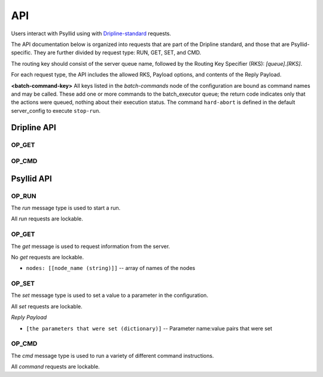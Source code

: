 .. _api-label:

##########
API
##########

Users interact with Psyllid using with `Dripline-standard <https://github.com/project8/dripline>`_ requests.

The API documentation below is organized into requests that are part of the Dripline standard, and those that are Psyllid-specific.  They are further divided by request type: RUN, GET, SET, and CMD.

The routing key should consist of the server queue name, followed by the Routing Key Specifier (RKS): `[queue].[RKS]`.

For each request type, the API includes the allowed RKS, Payload options, and contents of the Reply Payload.

**<batch-command-key>**
All keys listed in the `batch-commands` node of the configuration are bound as command names and may be called.
These add one or more commands to the batch_executor queue; the return code indicates only that the actions were queued, nothing about their execution status.
The command ``hard-abort`` is defined in the default server_config to execute ``stop-run``.


Dripline API
============

OP_GET
^^^^^^

.. toggle-header::
    :header: ``is-locked``

    Returns whether or not the server is locked out.

    *Reply Payload*

    - ``is-locked=[true/false (bool)]``


OP_CMD
^^^^^^

.. toggle-header::
    :header: ``lock``
    Requests that the server lockout be enabled. Nothing is done if already locked.

    *Reply Payload*

    - ``key=[UUID (string)]`` -- lockout key required for any lockable requests as long as the lock remains enabled
    - ``tag=[lockout tag (object)]`` -- information about the client that requested that the lock be enabled

.. toggle-header::
    :header: ``unlock``
    Requests that the server lockout be disabled.

    *Payload*

    - ``force=[true (bool)]`` -- *(optional)* Disables the lockout without a key.

.. toggle-header::
    :header: ``ping``
    Check that the server receives requests and sends replies. No other action is taken.

.. toggle-header::
    :header: ``set_condition``
    Cause the server to move to some defined state as quickly as possible; Psyllid implements conditions 10 and 12, both of which stop any ongoing run.
    _Note:_ set_condition is expected to be a broadcast command (routing key target is `broadcast` not `<psyllid-queue>`).

    *Payload*

    - ``values=[condition (int)]`` -- the integer condition


Psyllid API
===========

OP_RUN
^^^^^^

The `run` message type is used to start a run.

All `run` requests are lockable.

.. toggle-header::
    :header: Details

    There are no Routing Key Specifiers for *run* requests.

    *Payload*

    - ``filename: [filename (string)]`` -- *(optional)* Filename for ``file_number`` 0.
    - ``filenames: [array of filenames (string)]`` -- *(optional)* Filenames for all files specified. Overrides ``filename``.
    - ``description: [description (string)]`` -- *(optional)* Text description for ``file_number`` 0; saved in the file header.
    - ``descriptions: [array of descriptions (string)]`` -- *(optional)* Text descriptions for all files specified.  Overrides ``description``.
    - ``duration: [ms (unsigned int)]`` -- *(optional)* Duration of the run in ms.


OP_GET
^^^^^^

The `get` message is used to request information from the server.

No `get` requests are lockable.

.. toggle-header::
    :header: ``daq-status``
    Returns the current acquisition configuration.

    *Reply Payload*

    - ``status: [status (string)]`` -- human-readable status message
    - ``status-value: [status code (unsigned int)]`` -- machine-redable status message

.. toggle-header::
    :header: ``node-config.[stream].[node]``
    Returns the configuration of the node requested.

    *Reply Payload*

    - ``[Full node configuration]``

.. toggle-header::
    :header: ``node-config.[stream].[node].[parameter]``
    Returns the configuration value requested from the node requested.

    *Reply Payload*

    - ``[parameter name]: [value]`` -- Parameter name and value

.. toggle-header::
    :header: ``active-config.[stream].[node]``
    Returns the configuration of the active DAQ node requested.

    *Reply Payload*

    - ``[Full node configuration]``

.. toggle-header::
    :header: ``active-config.[stream].[node].[parameter]``
    Returns the configuration value requested from the active DAQ node requested.  
    Please note that this action will not necessarily return the value in use (e.g. if a parameter that is only used once during initialization has been changed since then), and is not necessarily thread-safe.

    *Reply Payload*

    - ``[parameter name]: [value]`` -- Parameter name and value

.. toggle-header::
    :header: ``stream-list``
    Returns a list of all streams in the psyllid instance

    *Reply Payload*

    - ``streams: [[stream_name (string)]]`` -- array of names of the streams

.. toggle-header::
    :header: ``node-list.[stream]``
    Returns a list of all the nodes in the indicated stream

    *Reply Payload*

- ``nodes: [[node_name (string)]]`` -- array of names of the nodes

.. toggle-header::
    :header: ``filename.[file_number (optional)]``
    Returns the filename that will be written to by writters registered to ``file_number``.  Default for ``file_number`` is 0.

    *Reply Payload*

    - ``values: [[filename (string)]]`` -- Filename as the first element of the ``values`` array

.. toggle-header::
    :header: ``description.[file_number (optional)]``
    Returns the description that will be written to the file header for file corresponding to ``file_number``.  Default for ``file_number`` is 0.

    *Reply Payload*

    - ``values: [[description (string)]]`` -- Description as the first element of the ``values`` array

.. toggle-header::
    :header: ``duration``
    Returns the run duration (in ms).

    *Reply Payload*

    - ``values: [[duration (unsigned int)]]`` -- Duration in ms as the first element of the ``values`` array

.. toggle-header::
    :header: ``use-monarch``
    Returns the use-monarch flag.

    *Reply Payload*

    - ``values: [[flag (bool)]]`` -- Use-monarch flag as the first element of the ``values`` array


OP_SET
^^^^^^

The `set` message type is used to set a value to a parameter in the configuration.

All `set` requests are lockable.

.. toggle-header::
    :header: ``node-config.[stream].[node]``
    Configures one or more parameters within a node.  Takes effect next time the DAQ is activated.

    *Payload*

    - ``[node configuration (dictionary)]`` -- Parameters to set in the node

    *Reply Payload*

    - ``[the parameters that were set (dictionary)]`` -- Parameter name:value pairs that were set

.. toggle-header::
    :header: ``node-config.[stream].[node].[parameter]``
    Configure a single parameter in a node.  Takes effect next time the DAQ is activated.

    *Payload*

    - ``values: [[value]]`` -- Parameter value to be set as the first element of the ``values`` array.

.. toggle-header::
    :header: ``active-config.[stream].[node]``
    Configures one or more parameters within an active DAQ node.  Takes effect immediately.  

    *Payload*

    - ``[node configuration (dictionary)]`` -- Parameters to set in the node

*Reply Payload*

- ``[the parameters that were set (dictionary)]`` -- Parameter name:value pairs that were set

.. toggle-header::
    :header: ``active-config.[stream].[node].[parameter]``
    Configure a single parameter in an active DAQ node.  Takes effect immediately.  
    Please note that this action will not necessarily be useful for all node parameters (e.g. if a parameter is used once during initialization), and is not necessarily thread-safe.

    *Payload*

    - ``values: [[value]]`` -- Parameter value to be set as the first element of the ``values`` array.

.. toggle-header::
    :header: ``filename.[file_number (optional)]``
    Sets the filename (relative or absolute) that will be written to by the writers register to ``file_number``.  Default for ``file_number`` is 0.  Takes effect for the next run.

    *Payload*

    - ``values: [[filename (string)]]`` -- Filename

.. toggle-header::
    :header: ``description.[file_number (optional)]``
    Sets the description that will be written to the file header for the file corresponding to ``file_number``.  Default for ``file_number`` is 0.  Takes effect for the next run.

    *Payload*

    - ``values: [[description (string)]]`` -- Description

    *Reply Payload*

    - ``[the parameter that was set as a dictionary]`` -- Parameter name:value pair that was set

.. toggle-header::
    :header: ``duration``
    Sets the run duration in ms. Takes effect for the next run.

    *Payload*

    - ``values: [[duration (unsigned int)]]`` -- Duration in ms

.. toggle-header::
    :header: ``use-monarch``
    Sets the use-monarch flag. Takes effect for the next run.

    *Payload*

    - ``values: [[flag (bool)]]`` -- Flag value (true, false, 0, 1)


OP_CMD
^^^^^^

The `cmd` message type is used to run a variety of different command instructions.

All `command` requests are lockable.

.. toggle-header::
    :header: ``add-stream``
    Adds a stream to the DAQ configuration.  Takes effect next time the DAQ is activated.

    *Payload*

    - ``name: [stream name (string)]`` -- Unique name for the stream.
    - ``config: [stream configuration (dictionary)]`` -- Configuration for the stream

.. toggle-header::
    :header: ``remove-stream``
    Remove a stream from the DAQ configuration.  Takes effect next time the DAQ is activated.

    *Payload*

    - ``values: [[stream name (string)]]`` -- Name of the stream to remove as the first element of the ``values`` array

.. toggle-header::
    :header: ``run-daq-cmd.[stream].[node].[cmd]``
    Instruct an active DAQ node to execute a particular command.  Please note that this action is not necessarily thread-safe.

    *Payload*

    - ``[command arguments (dictionary)]`` -- Any arguments needed for the execution of the command.

    *Reply Payload*

    - ``[the command configuration given to the node (dictionary)]`` -- Repeating what the node was told to do

.. toggle-header::
    :header: ``stop-run``
    Stop a run that's currently going on.

.. toggle-header::
    :header: ``start-run``
    Same as the OP_RUN command above.

.. toggle-header::
    :header: ``activate-daq``
    Put the DAQ in its actiavated state to be ready to take data.  Psyllid must be in its deactivated state before this call.

.. toggle-header::
    :header: ``reactivate-daq``
    Deactivate, then reactivate the DAQ; it will end in its activated state, ready to take data.  Psyllid must be in its activated state before this call.

.. toggle-header::
    :header: ``deactivate-daq``
    Put in its deactivated state, in which it is not immediately ready to take data.  Psyllid must be in its activated state before this call.

.. toggle-header::
    :header: ``quit-psyllid``
    Instruct the Psyllid executable to exit.
